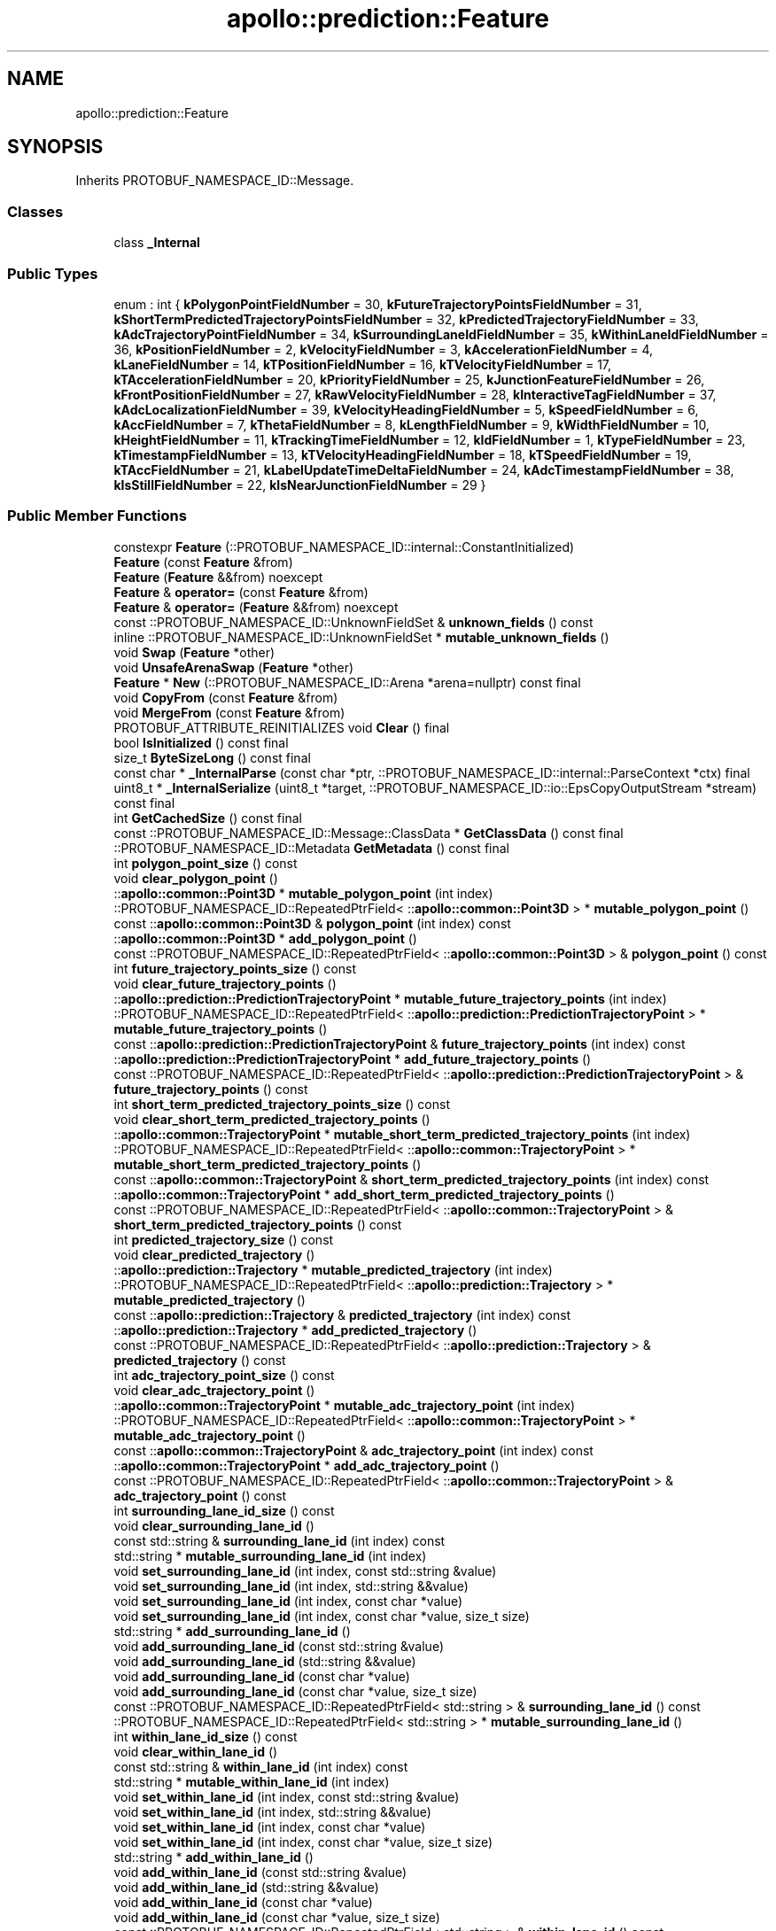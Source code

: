 .TH "apollo::prediction::Feature" 3 "Sun Sep 3 2023" "Version 8.0" "Cyber-Cmake" \" -*- nroff -*-
.ad l
.nh
.SH NAME
apollo::prediction::Feature
.SH SYNOPSIS
.br
.PP
.PP
Inherits PROTOBUF_NAMESPACE_ID::Message\&.
.SS "Classes"

.in +1c
.ti -1c
.RI "class \fB_Internal\fP"
.br
.in -1c
.SS "Public Types"

.in +1c
.ti -1c
.RI "enum : int { \fBkPolygonPointFieldNumber\fP = 30, \fBkFutureTrajectoryPointsFieldNumber\fP = 31, \fBkShortTermPredictedTrajectoryPointsFieldNumber\fP = 32, \fBkPredictedTrajectoryFieldNumber\fP = 33, \fBkAdcTrajectoryPointFieldNumber\fP = 34, \fBkSurroundingLaneIdFieldNumber\fP = 35, \fBkWithinLaneIdFieldNumber\fP = 36, \fBkPositionFieldNumber\fP = 2, \fBkVelocityFieldNumber\fP = 3, \fBkAccelerationFieldNumber\fP = 4, \fBkLaneFieldNumber\fP = 14, \fBkTPositionFieldNumber\fP = 16, \fBkTVelocityFieldNumber\fP = 17, \fBkTAccelerationFieldNumber\fP = 20, \fBkPriorityFieldNumber\fP = 25, \fBkJunctionFeatureFieldNumber\fP = 26, \fBkFrontPositionFieldNumber\fP = 27, \fBkRawVelocityFieldNumber\fP = 28, \fBkInteractiveTagFieldNumber\fP = 37, \fBkAdcLocalizationFieldNumber\fP = 39, \fBkVelocityHeadingFieldNumber\fP = 5, \fBkSpeedFieldNumber\fP = 6, \fBkAccFieldNumber\fP = 7, \fBkThetaFieldNumber\fP = 8, \fBkLengthFieldNumber\fP = 9, \fBkWidthFieldNumber\fP = 10, \fBkHeightFieldNumber\fP = 11, \fBkTrackingTimeFieldNumber\fP = 12, \fBkIdFieldNumber\fP = 1, \fBkTypeFieldNumber\fP = 23, \fBkTimestampFieldNumber\fP = 13, \fBkTVelocityHeadingFieldNumber\fP = 18, \fBkTSpeedFieldNumber\fP = 19, \fBkTAccFieldNumber\fP = 21, \fBkLabelUpdateTimeDeltaFieldNumber\fP = 24, \fBkAdcTimestampFieldNumber\fP = 38, \fBkIsStillFieldNumber\fP = 22, \fBkIsNearJunctionFieldNumber\fP = 29 }"
.br
.in -1c
.SS "Public Member Functions"

.in +1c
.ti -1c
.RI "constexpr \fBFeature\fP (::PROTOBUF_NAMESPACE_ID::internal::ConstantInitialized)"
.br
.ti -1c
.RI "\fBFeature\fP (const \fBFeature\fP &from)"
.br
.ti -1c
.RI "\fBFeature\fP (\fBFeature\fP &&from) noexcept"
.br
.ti -1c
.RI "\fBFeature\fP & \fBoperator=\fP (const \fBFeature\fP &from)"
.br
.ti -1c
.RI "\fBFeature\fP & \fBoperator=\fP (\fBFeature\fP &&from) noexcept"
.br
.ti -1c
.RI "const ::PROTOBUF_NAMESPACE_ID::UnknownFieldSet & \fBunknown_fields\fP () const"
.br
.ti -1c
.RI "inline ::PROTOBUF_NAMESPACE_ID::UnknownFieldSet * \fBmutable_unknown_fields\fP ()"
.br
.ti -1c
.RI "void \fBSwap\fP (\fBFeature\fP *other)"
.br
.ti -1c
.RI "void \fBUnsafeArenaSwap\fP (\fBFeature\fP *other)"
.br
.ti -1c
.RI "\fBFeature\fP * \fBNew\fP (::PROTOBUF_NAMESPACE_ID::Arena *arena=nullptr) const final"
.br
.ti -1c
.RI "void \fBCopyFrom\fP (const \fBFeature\fP &from)"
.br
.ti -1c
.RI "void \fBMergeFrom\fP (const \fBFeature\fP &from)"
.br
.ti -1c
.RI "PROTOBUF_ATTRIBUTE_REINITIALIZES void \fBClear\fP () final"
.br
.ti -1c
.RI "bool \fBIsInitialized\fP () const final"
.br
.ti -1c
.RI "size_t \fBByteSizeLong\fP () const final"
.br
.ti -1c
.RI "const char * \fB_InternalParse\fP (const char *ptr, ::PROTOBUF_NAMESPACE_ID::internal::ParseContext *ctx) final"
.br
.ti -1c
.RI "uint8_t * \fB_InternalSerialize\fP (uint8_t *target, ::PROTOBUF_NAMESPACE_ID::io::EpsCopyOutputStream *stream) const final"
.br
.ti -1c
.RI "int \fBGetCachedSize\fP () const final"
.br
.ti -1c
.RI "const ::PROTOBUF_NAMESPACE_ID::Message::ClassData * \fBGetClassData\fP () const final"
.br
.ti -1c
.RI "::PROTOBUF_NAMESPACE_ID::Metadata \fBGetMetadata\fP () const final"
.br
.ti -1c
.RI "int \fBpolygon_point_size\fP () const"
.br
.ti -1c
.RI "void \fBclear_polygon_point\fP ()"
.br
.ti -1c
.RI "::\fBapollo::common::Point3D\fP * \fBmutable_polygon_point\fP (int index)"
.br
.ti -1c
.RI "::PROTOBUF_NAMESPACE_ID::RepeatedPtrField< ::\fBapollo::common::Point3D\fP > * \fBmutable_polygon_point\fP ()"
.br
.ti -1c
.RI "const ::\fBapollo::common::Point3D\fP & \fBpolygon_point\fP (int index) const"
.br
.ti -1c
.RI "::\fBapollo::common::Point3D\fP * \fBadd_polygon_point\fP ()"
.br
.ti -1c
.RI "const ::PROTOBUF_NAMESPACE_ID::RepeatedPtrField< ::\fBapollo::common::Point3D\fP > & \fBpolygon_point\fP () const"
.br
.ti -1c
.RI "int \fBfuture_trajectory_points_size\fP () const"
.br
.ti -1c
.RI "void \fBclear_future_trajectory_points\fP ()"
.br
.ti -1c
.RI "::\fBapollo::prediction::PredictionTrajectoryPoint\fP * \fBmutable_future_trajectory_points\fP (int index)"
.br
.ti -1c
.RI "::PROTOBUF_NAMESPACE_ID::RepeatedPtrField< ::\fBapollo::prediction::PredictionTrajectoryPoint\fP > * \fBmutable_future_trajectory_points\fP ()"
.br
.ti -1c
.RI "const ::\fBapollo::prediction::PredictionTrajectoryPoint\fP & \fBfuture_trajectory_points\fP (int index) const"
.br
.ti -1c
.RI "::\fBapollo::prediction::PredictionTrajectoryPoint\fP * \fBadd_future_trajectory_points\fP ()"
.br
.ti -1c
.RI "const ::PROTOBUF_NAMESPACE_ID::RepeatedPtrField< ::\fBapollo::prediction::PredictionTrajectoryPoint\fP > & \fBfuture_trajectory_points\fP () const"
.br
.ti -1c
.RI "int \fBshort_term_predicted_trajectory_points_size\fP () const"
.br
.ti -1c
.RI "void \fBclear_short_term_predicted_trajectory_points\fP ()"
.br
.ti -1c
.RI "::\fBapollo::common::TrajectoryPoint\fP * \fBmutable_short_term_predicted_trajectory_points\fP (int index)"
.br
.ti -1c
.RI "::PROTOBUF_NAMESPACE_ID::RepeatedPtrField< ::\fBapollo::common::TrajectoryPoint\fP > * \fBmutable_short_term_predicted_trajectory_points\fP ()"
.br
.ti -1c
.RI "const ::\fBapollo::common::TrajectoryPoint\fP & \fBshort_term_predicted_trajectory_points\fP (int index) const"
.br
.ti -1c
.RI "::\fBapollo::common::TrajectoryPoint\fP * \fBadd_short_term_predicted_trajectory_points\fP ()"
.br
.ti -1c
.RI "const ::PROTOBUF_NAMESPACE_ID::RepeatedPtrField< ::\fBapollo::common::TrajectoryPoint\fP > & \fBshort_term_predicted_trajectory_points\fP () const"
.br
.ti -1c
.RI "int \fBpredicted_trajectory_size\fP () const"
.br
.ti -1c
.RI "void \fBclear_predicted_trajectory\fP ()"
.br
.ti -1c
.RI "::\fBapollo::prediction::Trajectory\fP * \fBmutable_predicted_trajectory\fP (int index)"
.br
.ti -1c
.RI "::PROTOBUF_NAMESPACE_ID::RepeatedPtrField< ::\fBapollo::prediction::Trajectory\fP > * \fBmutable_predicted_trajectory\fP ()"
.br
.ti -1c
.RI "const ::\fBapollo::prediction::Trajectory\fP & \fBpredicted_trajectory\fP (int index) const"
.br
.ti -1c
.RI "::\fBapollo::prediction::Trajectory\fP * \fBadd_predicted_trajectory\fP ()"
.br
.ti -1c
.RI "const ::PROTOBUF_NAMESPACE_ID::RepeatedPtrField< ::\fBapollo::prediction::Trajectory\fP > & \fBpredicted_trajectory\fP () const"
.br
.ti -1c
.RI "int \fBadc_trajectory_point_size\fP () const"
.br
.ti -1c
.RI "void \fBclear_adc_trajectory_point\fP ()"
.br
.ti -1c
.RI "::\fBapollo::common::TrajectoryPoint\fP * \fBmutable_adc_trajectory_point\fP (int index)"
.br
.ti -1c
.RI "::PROTOBUF_NAMESPACE_ID::RepeatedPtrField< ::\fBapollo::common::TrajectoryPoint\fP > * \fBmutable_adc_trajectory_point\fP ()"
.br
.ti -1c
.RI "const ::\fBapollo::common::TrajectoryPoint\fP & \fBadc_trajectory_point\fP (int index) const"
.br
.ti -1c
.RI "::\fBapollo::common::TrajectoryPoint\fP * \fBadd_adc_trajectory_point\fP ()"
.br
.ti -1c
.RI "const ::PROTOBUF_NAMESPACE_ID::RepeatedPtrField< ::\fBapollo::common::TrajectoryPoint\fP > & \fBadc_trajectory_point\fP () const"
.br
.ti -1c
.RI "int \fBsurrounding_lane_id_size\fP () const"
.br
.ti -1c
.RI "void \fBclear_surrounding_lane_id\fP ()"
.br
.ti -1c
.RI "const std::string & \fBsurrounding_lane_id\fP (int index) const"
.br
.ti -1c
.RI "std::string * \fBmutable_surrounding_lane_id\fP (int index)"
.br
.ti -1c
.RI "void \fBset_surrounding_lane_id\fP (int index, const std::string &value)"
.br
.ti -1c
.RI "void \fBset_surrounding_lane_id\fP (int index, std::string &&value)"
.br
.ti -1c
.RI "void \fBset_surrounding_lane_id\fP (int index, const char *value)"
.br
.ti -1c
.RI "void \fBset_surrounding_lane_id\fP (int index, const char *value, size_t size)"
.br
.ti -1c
.RI "std::string * \fBadd_surrounding_lane_id\fP ()"
.br
.ti -1c
.RI "void \fBadd_surrounding_lane_id\fP (const std::string &value)"
.br
.ti -1c
.RI "void \fBadd_surrounding_lane_id\fP (std::string &&value)"
.br
.ti -1c
.RI "void \fBadd_surrounding_lane_id\fP (const char *value)"
.br
.ti -1c
.RI "void \fBadd_surrounding_lane_id\fP (const char *value, size_t size)"
.br
.ti -1c
.RI "const ::PROTOBUF_NAMESPACE_ID::RepeatedPtrField< std::string > & \fBsurrounding_lane_id\fP () const"
.br
.ti -1c
.RI "::PROTOBUF_NAMESPACE_ID::RepeatedPtrField< std::string > * \fBmutable_surrounding_lane_id\fP ()"
.br
.ti -1c
.RI "int \fBwithin_lane_id_size\fP () const"
.br
.ti -1c
.RI "void \fBclear_within_lane_id\fP ()"
.br
.ti -1c
.RI "const std::string & \fBwithin_lane_id\fP (int index) const"
.br
.ti -1c
.RI "std::string * \fBmutable_within_lane_id\fP (int index)"
.br
.ti -1c
.RI "void \fBset_within_lane_id\fP (int index, const std::string &value)"
.br
.ti -1c
.RI "void \fBset_within_lane_id\fP (int index, std::string &&value)"
.br
.ti -1c
.RI "void \fBset_within_lane_id\fP (int index, const char *value)"
.br
.ti -1c
.RI "void \fBset_within_lane_id\fP (int index, const char *value, size_t size)"
.br
.ti -1c
.RI "std::string * \fBadd_within_lane_id\fP ()"
.br
.ti -1c
.RI "void \fBadd_within_lane_id\fP (const std::string &value)"
.br
.ti -1c
.RI "void \fBadd_within_lane_id\fP (std::string &&value)"
.br
.ti -1c
.RI "void \fBadd_within_lane_id\fP (const char *value)"
.br
.ti -1c
.RI "void \fBadd_within_lane_id\fP (const char *value, size_t size)"
.br
.ti -1c
.RI "const ::PROTOBUF_NAMESPACE_ID::RepeatedPtrField< std::string > & \fBwithin_lane_id\fP () const"
.br
.ti -1c
.RI "::PROTOBUF_NAMESPACE_ID::RepeatedPtrField< std::string > * \fBmutable_within_lane_id\fP ()"
.br
.ti -1c
.RI "bool \fBhas_position\fP () const"
.br
.ti -1c
.RI "void \fBclear_position\fP ()"
.br
.ti -1c
.RI "const ::\fBapollo::common::Point3D\fP & \fBposition\fP () const"
.br
.ti -1c
.RI "PROTOBUF_NODISCARD ::\fBapollo::common::Point3D\fP * \fBrelease_position\fP ()"
.br
.ti -1c
.RI "::\fBapollo::common::Point3D\fP * \fBmutable_position\fP ()"
.br
.ti -1c
.RI "void \fBset_allocated_position\fP (::\fBapollo::common::Point3D\fP *position)"
.br
.ti -1c
.RI "void \fBunsafe_arena_set_allocated_position\fP (::\fBapollo::common::Point3D\fP *position)"
.br
.ti -1c
.RI "::\fBapollo::common::Point3D\fP * \fBunsafe_arena_release_position\fP ()"
.br
.ti -1c
.RI "bool \fBhas_velocity\fP () const"
.br
.ti -1c
.RI "void \fBclear_velocity\fP ()"
.br
.ti -1c
.RI "const ::\fBapollo::common::Point3D\fP & \fBvelocity\fP () const"
.br
.ti -1c
.RI "PROTOBUF_NODISCARD ::\fBapollo::common::Point3D\fP * \fBrelease_velocity\fP ()"
.br
.ti -1c
.RI "::\fBapollo::common::Point3D\fP * \fBmutable_velocity\fP ()"
.br
.ti -1c
.RI "void \fBset_allocated_velocity\fP (::\fBapollo::common::Point3D\fP *velocity)"
.br
.ti -1c
.RI "void \fBunsafe_arena_set_allocated_velocity\fP (::\fBapollo::common::Point3D\fP *velocity)"
.br
.ti -1c
.RI "::\fBapollo::common::Point3D\fP * \fBunsafe_arena_release_velocity\fP ()"
.br
.ti -1c
.RI "bool \fBhas_acceleration\fP () const"
.br
.ti -1c
.RI "void \fBclear_acceleration\fP ()"
.br
.ti -1c
.RI "const ::\fBapollo::common::Point3D\fP & \fBacceleration\fP () const"
.br
.ti -1c
.RI "PROTOBUF_NODISCARD ::\fBapollo::common::Point3D\fP * \fBrelease_acceleration\fP ()"
.br
.ti -1c
.RI "::\fBapollo::common::Point3D\fP * \fBmutable_acceleration\fP ()"
.br
.ti -1c
.RI "void \fBset_allocated_acceleration\fP (::\fBapollo::common::Point3D\fP *acceleration)"
.br
.ti -1c
.RI "void \fBunsafe_arena_set_allocated_acceleration\fP (::\fBapollo::common::Point3D\fP *acceleration)"
.br
.ti -1c
.RI "::\fBapollo::common::Point3D\fP * \fBunsafe_arena_release_acceleration\fP ()"
.br
.ti -1c
.RI "bool \fBhas_lane\fP () const"
.br
.ti -1c
.RI "void \fBclear_lane\fP ()"
.br
.ti -1c
.RI "const ::\fBapollo::prediction::Lane\fP & \fBlane\fP () const"
.br
.ti -1c
.RI "PROTOBUF_NODISCARD ::\fBapollo::prediction::Lane\fP * \fBrelease_lane\fP ()"
.br
.ti -1c
.RI "::\fBapollo::prediction::Lane\fP * \fBmutable_lane\fP ()"
.br
.ti -1c
.RI "void \fBset_allocated_lane\fP (::\fBapollo::prediction::Lane\fP *lane)"
.br
.ti -1c
.RI "void \fBunsafe_arena_set_allocated_lane\fP (::\fBapollo::prediction::Lane\fP *lane)"
.br
.ti -1c
.RI "::\fBapollo::prediction::Lane\fP * \fBunsafe_arena_release_lane\fP ()"
.br
.ti -1c
.RI "bool \fBhas_t_position\fP () const"
.br
.ti -1c
.RI "void \fBclear_t_position\fP ()"
.br
.ti -1c
.RI "const ::\fBapollo::common::Point3D\fP & \fBt_position\fP () const"
.br
.ti -1c
.RI "PROTOBUF_NODISCARD ::\fBapollo::common::Point3D\fP * \fBrelease_t_position\fP ()"
.br
.ti -1c
.RI "::\fBapollo::common::Point3D\fP * \fBmutable_t_position\fP ()"
.br
.ti -1c
.RI "void \fBset_allocated_t_position\fP (::\fBapollo::common::Point3D\fP *t_position)"
.br
.ti -1c
.RI "void \fBunsafe_arena_set_allocated_t_position\fP (::\fBapollo::common::Point3D\fP *t_position)"
.br
.ti -1c
.RI "::\fBapollo::common::Point3D\fP * \fBunsafe_arena_release_t_position\fP ()"
.br
.ti -1c
.RI "PROTOBUF_DEPRECATED bool \fBhas_t_velocity\fP () const"
.br
.ti -1c
.RI "PROTOBUF_DEPRECATED void \fBclear_t_velocity\fP ()"
.br
.ti -1c
.RI "PROTOBUF_DEPRECATEDconst ::\fBapollo::common::Point3D\fP & \fBt_velocity\fP () const"
.br
.ti -1c
.RI "PROTOBUF_NODISCARD PROTOBUF_DEPRECATED ::\fBapollo::common::Point3D\fP * \fBrelease_t_velocity\fP ()"
.br
.ti -1c
.RI "PROTOBUF_DEPRECATED ::\fBapollo::common::Point3D\fP * \fBmutable_t_velocity\fP ()"
.br
.ti -1c
.RI "PROTOBUF_DEPRECATED void \fBset_allocated_t_velocity\fP (::\fBapollo::common::Point3D\fP *t_velocity)"
.br
.ti -1c
.RI "PROTOBUF_DEPRECATED void \fBunsafe_arena_set_allocated_t_velocity\fP (::\fBapollo::common::Point3D\fP *t_velocity)"
.br
.ti -1c
.RI "PROTOBUF_DEPRECATED ::\fBapollo::common::Point3D\fP * \fBunsafe_arena_release_t_velocity\fP ()"
.br
.ti -1c
.RI "PROTOBUF_DEPRECATED bool \fBhas_t_acceleration\fP () const"
.br
.ti -1c
.RI "PROTOBUF_DEPRECATED void \fBclear_t_acceleration\fP ()"
.br
.ti -1c
.RI "PROTOBUF_DEPRECATEDconst ::\fBapollo::common::Point3D\fP & \fBt_acceleration\fP () const"
.br
.ti -1c
.RI "PROTOBUF_NODISCARD PROTOBUF_DEPRECATED ::\fBapollo::common::Point3D\fP * \fBrelease_t_acceleration\fP ()"
.br
.ti -1c
.RI "PROTOBUF_DEPRECATED ::\fBapollo::common::Point3D\fP * \fBmutable_t_acceleration\fP ()"
.br
.ti -1c
.RI "PROTOBUF_DEPRECATED void \fBset_allocated_t_acceleration\fP (::\fBapollo::common::Point3D\fP *t_acceleration)"
.br
.ti -1c
.RI "PROTOBUF_DEPRECATED void \fBunsafe_arena_set_allocated_t_acceleration\fP (::\fBapollo::common::Point3D\fP *t_acceleration)"
.br
.ti -1c
.RI "PROTOBUF_DEPRECATED ::\fBapollo::common::Point3D\fP * \fBunsafe_arena_release_t_acceleration\fP ()"
.br
.ti -1c
.RI "bool \fBhas_priority\fP () const"
.br
.ti -1c
.RI "void \fBclear_priority\fP ()"
.br
.ti -1c
.RI "const ::\fBapollo::prediction::ObstaclePriority\fP & \fBpriority\fP () const"
.br
.ti -1c
.RI "PROTOBUF_NODISCARD ::\fBapollo::prediction::ObstaclePriority\fP * \fBrelease_priority\fP ()"
.br
.ti -1c
.RI "::\fBapollo::prediction::ObstaclePriority\fP * \fBmutable_priority\fP ()"
.br
.ti -1c
.RI "void \fBset_allocated_priority\fP (::\fBapollo::prediction::ObstaclePriority\fP *priority)"
.br
.ti -1c
.RI "void \fBunsafe_arena_set_allocated_priority\fP (::\fBapollo::prediction::ObstaclePriority\fP *priority)"
.br
.ti -1c
.RI "::\fBapollo::prediction::ObstaclePriority\fP * \fBunsafe_arena_release_priority\fP ()"
.br
.ti -1c
.RI "bool \fBhas_junction_feature\fP () const"
.br
.ti -1c
.RI "void \fBclear_junction_feature\fP ()"
.br
.ti -1c
.RI "const ::\fBapollo::prediction::JunctionFeature\fP & \fBjunction_feature\fP () const"
.br
.ti -1c
.RI "PROTOBUF_NODISCARD ::\fBapollo::prediction::JunctionFeature\fP * \fBrelease_junction_feature\fP ()"
.br
.ti -1c
.RI "::\fBapollo::prediction::JunctionFeature\fP * \fBmutable_junction_feature\fP ()"
.br
.ti -1c
.RI "void \fBset_allocated_junction_feature\fP (::\fBapollo::prediction::JunctionFeature\fP *junction_feature)"
.br
.ti -1c
.RI "void \fBunsafe_arena_set_allocated_junction_feature\fP (::\fBapollo::prediction::JunctionFeature\fP *junction_feature)"
.br
.ti -1c
.RI "::\fBapollo::prediction::JunctionFeature\fP * \fBunsafe_arena_release_junction_feature\fP ()"
.br
.ti -1c
.RI "bool \fBhas_front_position\fP () const"
.br
.ti -1c
.RI "void \fBclear_front_position\fP ()"
.br
.ti -1c
.RI "const ::\fBapollo::common::Point3D\fP & \fBfront_position\fP () const"
.br
.ti -1c
.RI "PROTOBUF_NODISCARD ::\fBapollo::common::Point3D\fP * \fBrelease_front_position\fP ()"
.br
.ti -1c
.RI "::\fBapollo::common::Point3D\fP * \fBmutable_front_position\fP ()"
.br
.ti -1c
.RI "void \fBset_allocated_front_position\fP (::\fBapollo::common::Point3D\fP *front_position)"
.br
.ti -1c
.RI "void \fBunsafe_arena_set_allocated_front_position\fP (::\fBapollo::common::Point3D\fP *front_position)"
.br
.ti -1c
.RI "::\fBapollo::common::Point3D\fP * \fBunsafe_arena_release_front_position\fP ()"
.br
.ti -1c
.RI "bool \fBhas_raw_velocity\fP () const"
.br
.ti -1c
.RI "void \fBclear_raw_velocity\fP ()"
.br
.ti -1c
.RI "const ::\fBapollo::common::Point3D\fP & \fBraw_velocity\fP () const"
.br
.ti -1c
.RI "PROTOBUF_NODISCARD ::\fBapollo::common::Point3D\fP * \fBrelease_raw_velocity\fP ()"
.br
.ti -1c
.RI "::\fBapollo::common::Point3D\fP * \fBmutable_raw_velocity\fP ()"
.br
.ti -1c
.RI "void \fBset_allocated_raw_velocity\fP (::\fBapollo::common::Point3D\fP *raw_velocity)"
.br
.ti -1c
.RI "void \fBunsafe_arena_set_allocated_raw_velocity\fP (::\fBapollo::common::Point3D\fP *raw_velocity)"
.br
.ti -1c
.RI "::\fBapollo::common::Point3D\fP * \fBunsafe_arena_release_raw_velocity\fP ()"
.br
.ti -1c
.RI "bool \fBhas_interactive_tag\fP () const"
.br
.ti -1c
.RI "void \fBclear_interactive_tag\fP ()"
.br
.ti -1c
.RI "const ::\fBapollo::prediction::ObstacleInteractiveTag\fP & \fBinteractive_tag\fP () const"
.br
.ti -1c
.RI "PROTOBUF_NODISCARD ::\fBapollo::prediction::ObstacleInteractiveTag\fP * \fBrelease_interactive_tag\fP ()"
.br
.ti -1c
.RI "::\fBapollo::prediction::ObstacleInteractiveTag\fP * \fBmutable_interactive_tag\fP ()"
.br
.ti -1c
.RI "void \fBset_allocated_interactive_tag\fP (::\fBapollo::prediction::ObstacleInteractiveTag\fP *interactive_tag)"
.br
.ti -1c
.RI "void \fBunsafe_arena_set_allocated_interactive_tag\fP (::\fBapollo::prediction::ObstacleInteractiveTag\fP *interactive_tag)"
.br
.ti -1c
.RI "::\fBapollo::prediction::ObstacleInteractiveTag\fP * \fBunsafe_arena_release_interactive_tag\fP ()"
.br
.ti -1c
.RI "bool \fBhas_adc_localization\fP () const"
.br
.ti -1c
.RI "void \fBclear_adc_localization\fP ()"
.br
.ti -1c
.RI "const ::\fBapollo::perception::PerceptionObstacle\fP & \fBadc_localization\fP () const"
.br
.ti -1c
.RI "PROTOBUF_NODISCARD ::\fBapollo::perception::PerceptionObstacle\fP * \fBrelease_adc_localization\fP ()"
.br
.ti -1c
.RI "::\fBapollo::perception::PerceptionObstacle\fP * \fBmutable_adc_localization\fP ()"
.br
.ti -1c
.RI "void \fBset_allocated_adc_localization\fP (::\fBapollo::perception::PerceptionObstacle\fP *adc_localization)"
.br
.ti -1c
.RI "void \fBunsafe_arena_set_allocated_adc_localization\fP (::\fBapollo::perception::PerceptionObstacle\fP *adc_localization)"
.br
.ti -1c
.RI "::\fBapollo::perception::PerceptionObstacle\fP * \fBunsafe_arena_release_adc_localization\fP ()"
.br
.ti -1c
.RI "bool \fBhas_velocity_heading\fP () const"
.br
.ti -1c
.RI "void \fBclear_velocity_heading\fP ()"
.br
.ti -1c
.RI "double \fBvelocity_heading\fP () const"
.br
.ti -1c
.RI "void \fBset_velocity_heading\fP (double value)"
.br
.ti -1c
.RI "bool \fBhas_speed\fP () const"
.br
.ti -1c
.RI "void \fBclear_speed\fP ()"
.br
.ti -1c
.RI "double \fBspeed\fP () const"
.br
.ti -1c
.RI "void \fBset_speed\fP (double value)"
.br
.ti -1c
.RI "bool \fBhas_acc\fP () const"
.br
.ti -1c
.RI "void \fBclear_acc\fP ()"
.br
.ti -1c
.RI "double \fBacc\fP () const"
.br
.ti -1c
.RI "void \fBset_acc\fP (double value)"
.br
.ti -1c
.RI "bool \fBhas_theta\fP () const"
.br
.ti -1c
.RI "void \fBclear_theta\fP ()"
.br
.ti -1c
.RI "double \fBtheta\fP () const"
.br
.ti -1c
.RI "void \fBset_theta\fP (double value)"
.br
.ti -1c
.RI "bool \fBhas_length\fP () const"
.br
.ti -1c
.RI "void \fBclear_length\fP ()"
.br
.ti -1c
.RI "double \fBlength\fP () const"
.br
.ti -1c
.RI "void \fBset_length\fP (double value)"
.br
.ti -1c
.RI "bool \fBhas_width\fP () const"
.br
.ti -1c
.RI "void \fBclear_width\fP ()"
.br
.ti -1c
.RI "double \fBwidth\fP () const"
.br
.ti -1c
.RI "void \fBset_width\fP (double value)"
.br
.ti -1c
.RI "bool \fBhas_height\fP () const"
.br
.ti -1c
.RI "void \fBclear_height\fP ()"
.br
.ti -1c
.RI "double \fBheight\fP () const"
.br
.ti -1c
.RI "void \fBset_height\fP (double value)"
.br
.ti -1c
.RI "bool \fBhas_tracking_time\fP () const"
.br
.ti -1c
.RI "void \fBclear_tracking_time\fP ()"
.br
.ti -1c
.RI "double \fBtracking_time\fP () const"
.br
.ti -1c
.RI "void \fBset_tracking_time\fP (double value)"
.br
.ti -1c
.RI "bool \fBhas_id\fP () const"
.br
.ti -1c
.RI "void \fBclear_id\fP ()"
.br
.ti -1c
.RI "int32_t \fBid\fP () const"
.br
.ti -1c
.RI "void \fBset_id\fP (int32_t value)"
.br
.ti -1c
.RI "bool \fBhas_type\fP () const"
.br
.ti -1c
.RI "void \fBclear_type\fP ()"
.br
.ti -1c
.RI "::apollo::perception::PerceptionObstacle_Type \fBtype\fP () const"
.br
.ti -1c
.RI "void \fBset_type\fP (::apollo::perception::PerceptionObstacle_Type value)"
.br
.ti -1c
.RI "bool \fBhas_timestamp\fP () const"
.br
.ti -1c
.RI "void \fBclear_timestamp\fP ()"
.br
.ti -1c
.RI "double \fBtimestamp\fP () const"
.br
.ti -1c
.RI "void \fBset_timestamp\fP (double value)"
.br
.ti -1c
.RI "PROTOBUF_DEPRECATED bool \fBhas_t_velocity_heading\fP () const"
.br
.ti -1c
.RI "PROTOBUF_DEPRECATED void \fBclear_t_velocity_heading\fP ()"
.br
.ti -1c
.RI "PROTOBUF_DEPRECATED double \fBt_velocity_heading\fP () const"
.br
.ti -1c
.RI "PROTOBUF_DEPRECATED void \fBset_t_velocity_heading\fP (double value)"
.br
.ti -1c
.RI "PROTOBUF_DEPRECATED bool \fBhas_t_speed\fP () const"
.br
.ti -1c
.RI "PROTOBUF_DEPRECATED void \fBclear_t_speed\fP ()"
.br
.ti -1c
.RI "PROTOBUF_DEPRECATED double \fBt_speed\fP () const"
.br
.ti -1c
.RI "PROTOBUF_DEPRECATED void \fBset_t_speed\fP (double value)"
.br
.ti -1c
.RI "PROTOBUF_DEPRECATED bool \fBhas_t_acc\fP () const"
.br
.ti -1c
.RI "PROTOBUF_DEPRECATED void \fBclear_t_acc\fP ()"
.br
.ti -1c
.RI "PROTOBUF_DEPRECATED double \fBt_acc\fP () const"
.br
.ti -1c
.RI "PROTOBUF_DEPRECATED void \fBset_t_acc\fP (double value)"
.br
.ti -1c
.RI "bool \fBhas_label_update_time_delta\fP () const"
.br
.ti -1c
.RI "void \fBclear_label_update_time_delta\fP ()"
.br
.ti -1c
.RI "double \fBlabel_update_time_delta\fP () const"
.br
.ti -1c
.RI "void \fBset_label_update_time_delta\fP (double value)"
.br
.ti -1c
.RI "bool \fBhas_adc_timestamp\fP () const"
.br
.ti -1c
.RI "void \fBclear_adc_timestamp\fP ()"
.br
.ti -1c
.RI "double \fBadc_timestamp\fP () const"
.br
.ti -1c
.RI "void \fBset_adc_timestamp\fP (double value)"
.br
.ti -1c
.RI "bool \fBhas_is_still\fP () const"
.br
.ti -1c
.RI "void \fBclear_is_still\fP ()"
.br
.ti -1c
.RI "bool \fBis_still\fP () const"
.br
.ti -1c
.RI "void \fBset_is_still\fP (bool value)"
.br
.ti -1c
.RI "bool \fBhas_is_near_junction\fP () const"
.br
.ti -1c
.RI "void \fBclear_is_near_junction\fP ()"
.br
.ti -1c
.RI "bool \fBis_near_junction\fP () const"
.br
.ti -1c
.RI "void \fBset_is_near_junction\fP (bool value)"
.br
.in -1c
.SS "Static Public Member Functions"

.in +1c
.ti -1c
.RI "static const ::PROTOBUF_NAMESPACE_ID::Descriptor * \fBdescriptor\fP ()"
.br
.ti -1c
.RI "static const ::PROTOBUF_NAMESPACE_ID::Descriptor * \fBGetDescriptor\fP ()"
.br
.ti -1c
.RI "static const ::PROTOBUF_NAMESPACE_ID::Reflection * \fBGetReflection\fP ()"
.br
.ti -1c
.RI "static const \fBFeature\fP & \fBdefault_instance\fP ()"
.br
.ti -1c
.RI "static const \fBFeature\fP * \fBinternal_default_instance\fP ()"
.br
.in -1c
.SS "Static Public Attributes"

.in +1c
.ti -1c
.RI "static constexpr int \fBkIndexInFileMessages\fP"
.br
.ti -1c
.RI "static const ClassData \fB_class_data_\fP"
.br
.in -1c
.SS "Protected Member Functions"

.in +1c
.ti -1c
.RI "\fBFeature\fP (::PROTOBUF_NAMESPACE_ID::Arena *arena, bool is_message_owned=false)"
.br
.in -1c
.SS "Friends"

.in +1c
.ti -1c
.RI "class \fB::PROTOBUF_NAMESPACE_ID::internal::AnyMetadata\fP"
.br
.ti -1c
.RI "template<typename T > class \fB::PROTOBUF_NAMESPACE_ID::Arena::InternalHelper\fP"
.br
.ti -1c
.RI "struct \fB::TableStruct_modules_2fcommon_5fmsgs_2fprediction_5fmsgs_2ffeature_2eproto\fP"
.br
.ti -1c
.RI "void \fBswap\fP (\fBFeature\fP &a, \fBFeature\fP &b)"
.br
.in -1c
.SH "Member Data Documentation"
.PP 
.SS "const ::PROTOBUF_NAMESPACE_ID::Message::ClassData apollo::prediction::Feature::_class_data_\fC [static]\fP"
\fBInitial value:\fP
.PP
.nf
= {
    ::PROTOBUF_NAMESPACE_ID::Message::CopyWithSizeCheck,
    Feature::MergeImpl
}
.fi
.SS "constexpr int apollo::prediction::Feature::kIndexInFileMessages\fC [static]\fP, \fC [constexpr]\fP"
\fBInitial value:\fP
.PP
.nf
=
    7
.fi


.SH "Author"
.PP 
Generated automatically by Doxygen for Cyber-Cmake from the source code\&.
